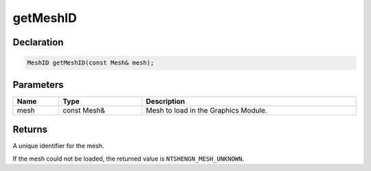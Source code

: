 getMeshID
=========

Declaration
-----------

.. code-block:: cpp

	MeshID getMeshID(const Mesh& mesh);

Parameters
----------

.. list-table::
	:width: 100%
	:header-rows: 1
	:class: code-table

	* - Name
	  - Type
	  - Description
	* - mesh
	  - const Mesh&
	  - Mesh to load in the Graphics Module.

Returns
-------

A unique identifier for the mesh.

If the mesh could not be loaded, the returned value is ``NTSHENGN_MESH_UNKNOWN``.